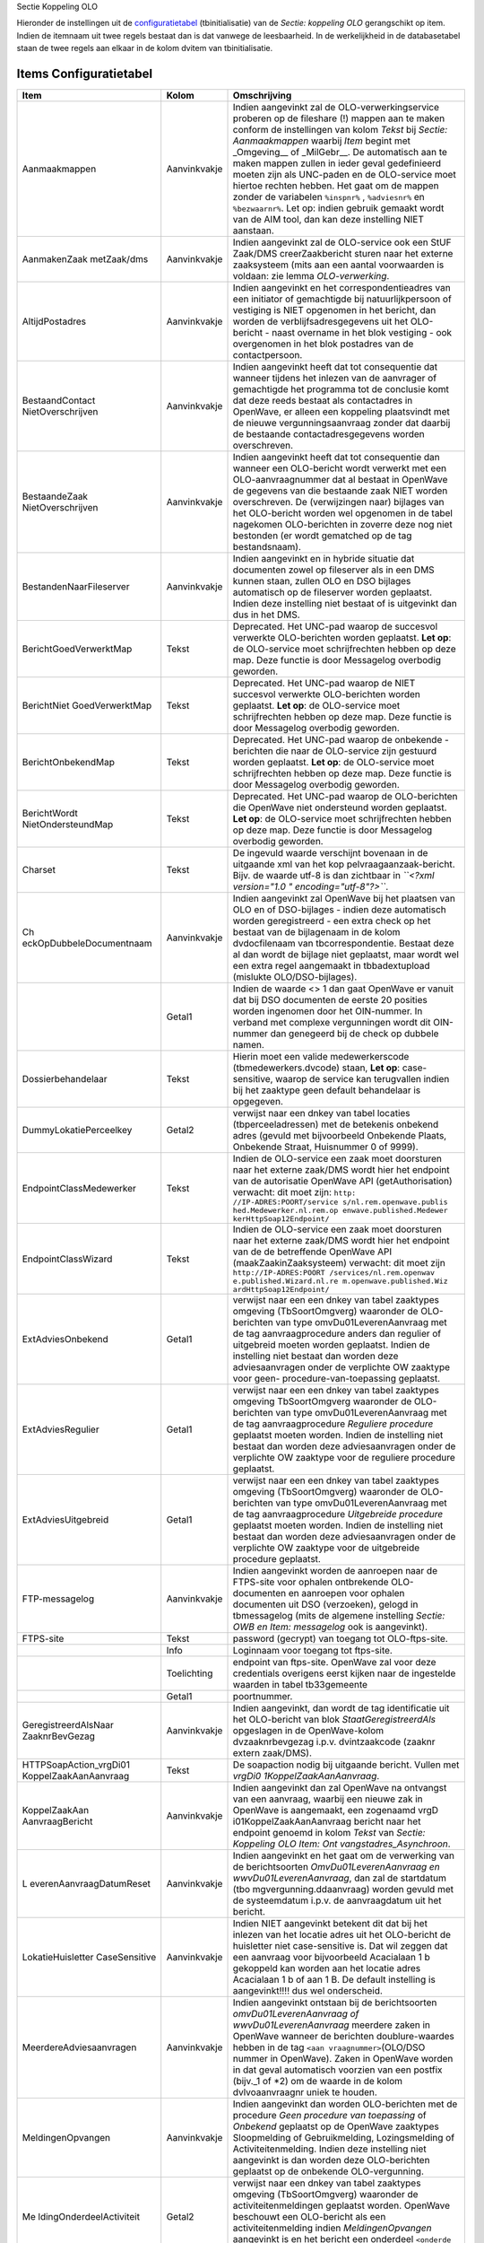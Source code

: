 Sectie Koppeling OLO

Hieronder de instellingen uit de
`configuratietabel </docs/instellen_inrichten/configuratie.md>`__
(tbinitialisatie) van de *Sectie: koppeling OLO* gerangschikt op item.
Indien de itemnaam uit twee regels bestaat dan is dat vanwege de
leesbaarheid. In de werkelijkheid in de databasetabel staan de twee
regels aan elkaar in de kolom dvitem van tbinitialisatie.

Items Configuratietabel
-----------------------

+--------------------------+--------------+--------------------------+
| Item                     | Kolom        | Omschrijving             |
+==========================+==============+==========================+
| Aanmaakmappen            | Aanvinkvakje | Indien aangevinkt zal de |
|                          |              | OLO-verwerkingservice    |
|                          |              | proberen op de fileshare |
|                          |              | (!) mappen aan te maken  |
|                          |              | conform de instellingen  |
|                          |              | van kolom *Tekst* bij    |
|                          |              | *Sectie: Aanmaakmappen*  |
|                          |              | waarbij *Item* begint    |
|                          |              | met \_Omgeving\_\_ of    |
|                          |              | \_MilGebr\_\_. De        |
|                          |              | automatisch aan te maken |
|                          |              | mappen zullen in ieder   |
|                          |              | geval gedefinieerd       |
|                          |              | moeten zijn als          |
|                          |              | UNC-paden en de          |
|                          |              | OLO-service moet hiertoe |
|                          |              | rechten hebben. Het gaat |
|                          |              | om de mappen zonder de   |
|                          |              | variabelen ``%inspnr%``  |
|                          |              | , ``%adviesnr%`` en      |
|                          |              | ``%bezwaarnr%``. Let op: |
|                          |              | indien gebruik gemaakt   |
|                          |              | wordt van de AIM tool,   |
|                          |              | dan kan deze instelling  |
|                          |              | NIET aanstaan.           |
+--------------------------+--------------+--------------------------+
| AanmakenZaak metZaak/dms | Aanvinkvakje | Indien aangevinkt zal de |
|                          |              | OLO-service ook een StUF |
|                          |              | Zaak/DMS                 |
|                          |              | creerZaakbericht sturen  |
|                          |              | naar het externe         |
|                          |              | zaaksysteem (mits aan    |
|                          |              | een aantal voorwaarden   |
|                          |              | is voldaan: zie lemma    |
|                          |              | *OLO-verwerking*.        |
+--------------------------+--------------+--------------------------+
| AltijdPostadres          | Aanvinkvakje | Indien aangevinkt en het |
|                          |              | correspondentieadres van |
|                          |              | een initiator of         |
|                          |              | gemachtigde bij          |
|                          |              | natuurlijkpersoon of     |
|                          |              | vestiging is NIET        |
|                          |              | opgenomen in het         |
|                          |              | bericht, dan worden de   |
|                          |              | verblijfsadresgegevens   |
|                          |              | uit het OLO-bericht -    |
|                          |              | naast overname in het    |
|                          |              | blok vestiging - ook     |
|                          |              | overgenomen in het blok  |
|                          |              | postadres van de         |
|                          |              | contactpersoon.          |
+--------------------------+--------------+--------------------------+
| BestaandContact          | Aanvinkvakje | Indien aangevinkt heeft  |
| NietOverschrijven        |              | dat tot consequentie dat |
|                          |              | wanneer tijdens het      |
|                          |              | inlezen van de aanvrager |
|                          |              | of gemachtigde het       |
|                          |              | programma tot de         |
|                          |              | conclusie komt dat deze  |
|                          |              | reeds bestaat als        |
|                          |              | contactadres in          |
|                          |              | OpenWave, er alleen een  |
|                          |              | koppeling plaatsvindt    |
|                          |              | met de nieuwe            |
|                          |              | vergunningsaanvraag      |
|                          |              | zonder dat daarbij de    |
|                          |              | bestaande                |
|                          |              | contactadresgegevens     |
|                          |              | worden overschreven.     |
+--------------------------+--------------+--------------------------+
| BestaandeZaak            | Aanvinkvakje | Indien aangevinkt heeft  |
| NietOverschrijven        |              | dat tot consequentie dan |
|                          |              | wanneer een OLO-bericht  |
|                          |              | wordt verwerkt met een   |
|                          |              | OLO-aanvraagnummer dat   |
|                          |              | al bestaat in OpenWave   |
|                          |              | de gegevens van die      |
|                          |              | bestaande zaak NIET      |
|                          |              | worden overschreven. De  |
|                          |              | (verwijzingen naar)      |
|                          |              | bijlages van het         |
|                          |              | OLO-bericht worden wel   |
|                          |              | opgenomen in de tabel    |
|                          |              | nagekomen OLO-berichten  |
|                          |              | in zoverre deze nog niet |
|                          |              | bestonden (er wordt      |
|                          |              | gematched op de tag      |
|                          |              | bestandsnaam).           |
+--------------------------+--------------+--------------------------+
| BestandenNaarFileserver  | Aanvinkvakje | Indien aangevinkt en in  |
|                          |              | hybride situatie dat     |
|                          |              | documenten zowel op      |
|                          |              | fileserver als in een    |
|                          |              | DMS kunnen staan, zullen |
|                          |              | OLO en DSO bijlages      |
|                          |              | automatisch op de        |
|                          |              | fileserver worden        |
|                          |              | geplaatst. Indien deze   |
|                          |              | instelling niet bestaat  |
|                          |              | of is uitgevinkt dan dus |
|                          |              | in het DMS.              |
+--------------------------+--------------+--------------------------+
| BerichtGoedVerwerktMap   | Tekst        | Deprecated. Het UNC-pad  |
|                          |              | waarop de succesvol      |
|                          |              | verwerkte OLO-berichten  |
|                          |              | worden geplaatst. **Let  |
|                          |              | op**: de OLO-service     |
|                          |              | moet schrijfrechten      |
|                          |              | hebben op deze map. Deze |
|                          |              | functie is door          |
|                          |              | Messagelog overbodig     |
|                          |              | geworden.                |
+--------------------------+--------------+--------------------------+
| BerichtNiet              | Tekst        | Deprecated. Het UNC-pad  |
| GoedVerwerktMap          |              | waarop de NIET succesvol |
|                          |              | verwerkte OLO-berichten  |
|                          |              | worden geplaatst. **Let  |
|                          |              | op**: de OLO-service     |
|                          |              | moet schrijfrechten      |
|                          |              | hebben op deze map. Deze |
|                          |              | functie is door          |
|                          |              | Messagelog overbodig     |
|                          |              | geworden.                |
+--------------------------+--------------+--------------------------+
| BerichtOnbekendMap       | Tekst        | Deprecated. Het UNC-pad  |
|                          |              | waarop de onbekende      |
|                          |              | -berichten die naar de   |
|                          |              | OLO-service zijn         |
|                          |              | gestuurd worden          |
|                          |              | geplaatst. **Let op**:   |
|                          |              | de OLO-service moet      |
|                          |              | schrijfrechten hebben op |
|                          |              | deze map. Deze functie   |
|                          |              | is door Messagelog       |
|                          |              | overbodig geworden.      |
+--------------------------+--------------+--------------------------+
| BerichtWordt             | Tekst        | Deprecated. Het UNC-pad  |
| NietOndersteundMap       |              | waarop de OLO-berichten  |
|                          |              | die OpenWave niet        |
|                          |              | ondersteund worden       |
|                          |              | geplaatst. **Let op**:   |
|                          |              | de OLO-service moet      |
|                          |              | schrijfrechten hebben op |
|                          |              | deze map. Deze functie   |
|                          |              | is door Messagelog       |
|                          |              | overbodig geworden.      |
+--------------------------+--------------+--------------------------+
| Charset                  | Tekst        | De ingevuld waarde       |
|                          |              | verschijnt bovenaan in   |
|                          |              | de uitgaande xml van het |
|                          |              | kop                      |
|                          |              | pelvraagaanzaak-bericht. |
|                          |              | Bijv. de waarde utf-8 is |
|                          |              | dan zichtbaar in         |
|                          |              | *``<?xml version="1.0    |
|                          |              | " encoding="utf-8"?>``*. |
+--------------------------+--------------+--------------------------+
| Ch                       | Aanvinkvakje | Indien aangevinkt zal    |
| eckOpDubbeleDocumentnaam |              | OpenWave bij het         |
|                          |              | plaatsen van OLO en of   |
|                          |              | DSO-bijlages - indien    |
|                          |              | deze automatisch worden  |
|                          |              | geregistreerd - een      |
|                          |              | extra check op het       |
|                          |              | bestaat van de           |
|                          |              | bijlagenaam in de kolom  |
|                          |              | dvdocfilenaam van        |
|                          |              | tbcorrespondentie.       |
|                          |              | Bestaat deze al dan      |
|                          |              | wordt de bijlage niet    |
|                          |              | geplaatst, maar wordt    |
|                          |              | wel een extra regel      |
|                          |              | aangemaakt in            |
|                          |              | tbbadextupload (mislukte |
|                          |              | OLO/DSO-bijlages).       |
+--------------------------+--------------+--------------------------+
|                          | Getal1       | Indien de waarde <> 1    |
|                          |              | dan gaat OpenWave er     |
|                          |              | vanuit dat bij DSO       |
|                          |              | documenten de eerste 20  |
|                          |              | posities worden          |
|                          |              | ingenomen door het       |
|                          |              | OIN-nummer. In verband   |
|                          |              | met complexe             |
|                          |              | vergunningen wordt dit   |
|                          |              | OIN-nummer dan genegeerd |
|                          |              | bij de check op dubbele  |
|                          |              | namen.                   |
+--------------------------+--------------+--------------------------+
| Dossierbehandelaar       | Tekst        | Hierin moet een valide   |
|                          |              | medewerkerscode          |
|                          |              | (tbmedewerkers.dvcode)   |
|                          |              | staan, **Let op**:       |
|                          |              | case-sensitive, waarop   |
|                          |              | de service kan           |
|                          |              | terugvallen indien bij   |
|                          |              | het zaaktype geen        |
|                          |              | default behandelaar is   |
|                          |              | opgegeven.               |
+--------------------------+--------------+--------------------------+
| DummyLokatiePerceelkey   | Getal2       | verwijst naar een dnkey  |
|                          |              | van tabel locaties       |
|                          |              | (tbperceeladressen) met  |
|                          |              | de betekenis onbekend    |
|                          |              | adres (gevuld met        |
|                          |              | bijvoorbeeld Onbekende   |
|                          |              | Plaats, Onbekende        |
|                          |              | Straat, Huisnummer 0 of  |
|                          |              | 9999).                   |
+--------------------------+--------------+--------------------------+
| EndpointClassMedewerker  | Tekst        | Indien de OLO-service    |
|                          |              | een zaak moet doorsturen |
|                          |              | naar het externe         |
|                          |              | zaak/DMS wordt hier het  |
|                          |              | endpoint van de          |
|                          |              | autorisatie OpenWave API |
|                          |              | (getAuthorisation)       |
|                          |              | verwacht: dit moet zijn: |
|                          |              | ``http:                  |
|                          |              | //IP-ADRES:POORT/service |
|                          |              | s/nl.rem.openwave.publis |
|                          |              | hed.Medewerker.nl.rem.op |
|                          |              | enwave.published.Medewer |
|                          |              | kerHttpSoap12Endpoint/`` |
+--------------------------+--------------+--------------------------+
| EndpointClassWizard      | Tekst        | Indien de OLO-service    |
|                          |              | een zaak moet doorsturen |
|                          |              | naar het externe         |
|                          |              | zaak/DMS wordt hier het  |
|                          |              | endpoint van de de       |
|                          |              | betreffende OpenWave API |
|                          |              | (maakZaakinZaaksysteem)  |
|                          |              | verwacht: dit moet zijn  |
|                          |              | ``http://IP-ADRES:POORT  |
|                          |              | /services/nl.rem.openwav |
|                          |              | e.published.Wizard.nl.re |
|                          |              | m.openwave.published.Wiz |
|                          |              | ardHttpSoap12Endpoint/`` |
+--------------------------+--------------+--------------------------+
| ExtAdviesOnbekend        | Getal1       | verwijst naar een een    |
|                          |              | dnkey van tabel          |
|                          |              | zaaktypes omgeving       |
|                          |              | (TbSoortOmgverg)         |
|                          |              | waaronder de             |
|                          |              | OLO-berichten van type   |
|                          |              | omvDu01LeverenAanvraag   |
|                          |              | met de tag               |
|                          |              | aanvraagprocedure anders |
|                          |              | dan regulier of          |
|                          |              | uitgebreid moeten worden |
|                          |              | geplaatst. Indien de     |
|                          |              | instelling niet bestaat  |
|                          |              | dan worden deze          |
|                          |              | adviesaanvragen onder de |
|                          |              | verplichte OW zaaktype   |
|                          |              | voor                     |
|                          |              | geen-                    |
|                          |              | procedure-van-toepassing |
|                          |              | geplaatst.               |
+--------------------------+--------------+--------------------------+
| ExtAdviesRegulier        | Getal1       | verwijst naar een een    |
|                          |              | dnkey van tabel          |
|                          |              | zaaktypes omgeving       |
|                          |              | TbSoortOmgverg waaronder |
|                          |              | de OLO-berichten van     |
|                          |              | type                     |
|                          |              | omvDu01LeverenAanvraag   |
|                          |              | met de tag               |
|                          |              | aanvraagprocedure        |
|                          |              | *Reguliere procedure*    |
|                          |              | geplaatst moeten worden. |
|                          |              | Indien de instelling     |
|                          |              | niet bestaat dan worden  |
|                          |              | deze adviesaanvragen     |
|                          |              | onder de verplichte OW   |
|                          |              | zaaktype voor de         |
|                          |              | reguliere procedure      |
|                          |              | geplaatst.               |
+--------------------------+--------------+--------------------------+
| ExtAdviesUitgebreid      | Getal1       | verwijst naar een een    |
|                          |              | dnkey van tabel          |
|                          |              | zaaktypes omgeving       |
|                          |              | (TbSoortOmgverg)         |
|                          |              | waaronder de             |
|                          |              | OLO-berichten van type   |
|                          |              | omvDu01LeverenAanvraag   |
|                          |              | met de tag               |
|                          |              | aanvraagprocedure        |
|                          |              | *Uitgebreide procedure*  |
|                          |              | geplaatst moeten worden. |
|                          |              | Indien de instelling     |
|                          |              | niet bestaat dan worden  |
|                          |              | deze adviesaanvragen     |
|                          |              | onder de verplichte OW   |
|                          |              | zaaktype voor de         |
|                          |              | uitgebreide procedure    |
|                          |              | geplaatst.               |
+--------------------------+--------------+--------------------------+
| FTP-messagelog           | Aanvinkvakje | Indien aangevinkt worden |
|                          |              | de aanroepen naar de     |
|                          |              | FTPS-site voor ophalen   |
|                          |              | ontbrekende              |
|                          |              | OLO-documenten en        |
|                          |              | aanroepen voor ophalen   |
|                          |              | documenten uit DSO       |
|                          |              | (verzoeken), gelogd in   |
|                          |              | tbmessagelog (mits de    |
|                          |              | algemene instelling      |
|                          |              | *Sectie: OWB en Item:    |
|                          |              | messagelog* ook is       |
|                          |              | aangevinkt).             |
+--------------------------+--------------+--------------------------+
| FTPS-site                | Tekst        | password (gecrypt) van   |
|                          |              | toegang tot              |
|                          |              | OLO-ftps-site.           |
+--------------------------+--------------+--------------------------+
|                          | Info         | Loginnaam voor toegang   |
|                          |              | tot ftps-site.           |
+--------------------------+--------------+--------------------------+
|                          | Toelichting  | endpoint van ftps-site.  |
|                          |              | OpenWave zal voor deze   |
|                          |              | credentials overigens    |
|                          |              | eerst kijken naar de     |
|                          |              | ingestelde waarden in    |
|                          |              | tabel tb33gemeente       |
+--------------------------+--------------+--------------------------+
|                          | Getal1       | poortnummer.             |
+--------------------------+--------------+--------------------------+
| GeregistreerdAlsNaar     | Aanvinkvakje | Indien aangevinkt, dan   |
| ZaaknrBevGezag           |              | wordt de tag             |
|                          |              | identificatie uit het    |
|                          |              | OLO-bericht van blok     |
|                          |              | *StaatGeregistreerdAls*  |
|                          |              | opgeslagen in de         |
|                          |              | OpenWave-kolom           |
|                          |              | dvzaaknrbevgezag i.p.v.  |
|                          |              | dvintzaakcode (zaaknr    |
|                          |              | extern zaak/DMS).        |
+--------------------------+--------------+--------------------------+
| HTTPSoapAction_vrgDi01   | Tekst        | De soapaction nodig bij  |
| KoppelZaakAanAanvraag    |              | uitgaande bericht.       |
|                          |              | Vullen met               |
|                          |              | *vrgDi0                  |
|                          |              | 1KoppelZaakAanAanvraag*. |
+--------------------------+--------------+--------------------------+
| KoppelZaakAan            | Aanvinkvakje | Indien aangevinkt dan    |
| AanvraagBericht          |              | zal OpenWave na          |
|                          |              | ontvangst van een        |
|                          |              | aanvraag, waarbij een    |
|                          |              | nieuwe zak in OpenWave   |
|                          |              | is aangemaakt, een       |
|                          |              | zogenaamd                |
|                          |              | vrgD                     |
|                          |              | i01KoppelZaakAanAanvraag |
|                          |              | bericht naar het         |
|                          |              | endpoint genoemd in      |
|                          |              | kolom *Tekst* van        |
|                          |              | *Sectie: Koppeling OLO   |
|                          |              | Item:                    |
|                          |              | Ont                      |
|                          |              | vangstadres_Asynchroon*. |
+--------------------------+--------------+--------------------------+
| L                        | Aanvinkvakje | Indien aangevinkt en het |
| everenAanvraagDatumReset |              | gaat om de verwerking    |
|                          |              | van de berichtsoorten    |
|                          |              | *OmvDu01LeverenAanvraag  |
|                          |              | en                       |
|                          |              | wwvDu01LeverenAanvraag*, |
|                          |              | dan zal de startdatum    |
|                          |              | (tbo                     |
|                          |              | mgvergunning.ddaanvraag) |
|                          |              | worden gevuld met de     |
|                          |              | systeemdatum i.p.v. de   |
|                          |              | aanvraagdatum uit het    |
|                          |              | bericht.                 |
+--------------------------+--------------+--------------------------+
| LokatieHuisletter        | Aanvinkvakje | Indien NIET aangevinkt   |
| CaseSensitive            |              | betekent dit dat bij het |
|                          |              | inlezen van het locatie  |
|                          |              | adres uit het            |
|                          |              | OLO-bericht de           |
|                          |              | huisletter niet          |
|                          |              | case-sensitive is. Dat   |
|                          |              | wil zeggen dat een       |
|                          |              | aanvraag voor            |
|                          |              | bijvoorbeeld Acacialaan  |
|                          |              | 1 b gekoppeld kan worden |
|                          |              | aan het locatie adres    |
|                          |              | Acacialaan 1 b of aan 1  |
|                          |              | B. De default instelling |
|                          |              | is aangevinkt!!!! dus    |
|                          |              | wel onderscheid.         |
+--------------------------+--------------+--------------------------+
| MeerdereAdviesaanvragen  | Aanvinkvakje | Indien aangevinkt        |
|                          |              | ontstaan bij de          |
|                          |              | berichtsoorten           |
|                          |              | *omvDu01LeverenAanvraag  |
|                          |              | of                       |
|                          |              | wwvDu01LeverenAanvraag*  |
|                          |              | meerdere zaken in        |
|                          |              | OpenWave wanneer de      |
|                          |              | berichten                |
|                          |              | doublure-waardes hebben  |
|                          |              | in de tag                |
|                          |              | ``<aan                   |
|                          |              | vraagnummer>``\ (OLO/DSO |
|                          |              | nummer in OpenWave).     |
|                          |              | Zaken in OpenWave worden |
|                          |              | in dat geval automatisch |
|                          |              | voorzien van een postfix |
|                          |              | (bijv._1 of \*2) om de   |
|                          |              | waarde in de kolom       |
|                          |              | dvlvoaanvraagnr uniek te |
|                          |              | houden.                  |
+--------------------------+--------------+--------------------------+
| MeldingenOpvangen        | Aanvinkvakje | Indien aangevinkt dan    |
|                          |              | worden OLO-berichten met |
|                          |              | de procedure *Geen       |
|                          |              | procedure van            |
|                          |              | toepassing* of           |
|                          |              | *Onbekend* geplaatst op  |
|                          |              | de OpenWave zaaktypes    |
|                          |              | Sloopmelding of          |
|                          |              | Gebruikmelding,          |
|                          |              | Lozingsmelding of        |
|                          |              | Activiteitenmelding.     |
|                          |              | Indien deze instelling   |
|                          |              | niet aangevinkt is dan   |
|                          |              | worden deze              |
|                          |              | OLO-berichten geplaatst  |
|                          |              | op de onbekende          |
|                          |              | OLO-vergunning.          |
+--------------------------+--------------+--------------------------+
| Me                       | Getal2       | verwijst naar een dnkey  |
| ldingOnderdeelActiviteit |              | van tabel zaaktypes      |
|                          |              | omgeving                 |
|                          |              | (TbSoortOmgverg)         |
|                          |              | waaronder de             |
|                          |              | activiteitenmeldingen    |
|                          |              | geplaatst worden.        |
|                          |              | OpenWave beschouwt een   |
|                          |              | OLO-bericht als een      |
|                          |              | activiteitenmelding      |
|                          |              | indien                   |
|                          |              | *MeldingenOpvangen*      |
|                          |              | aangevinkt is en het     |
|                          |              | bericht een onderdeel    |
|                          |              | ``<onderde               |
|                          |              | elActiviteitenMelding>`` |
|                          |              | bevat.                   |
+--------------------------+--------------+--------------------------+
| MeldingOnderdeelGebruik  | Getal2       | verwijst naar een dnkey  |
|                          |              | van tabel zaaktypes      |
|                          |              | omgeving                 |
|                          |              | (TbSoortOmgverg)         |
|                          |              | waaronder de             |
|                          |              | gebruiksmeldingen        |
|                          |              | geplaatst worden.        |
|                          |              | OpenWave beschouwt een   |
|                          |              | OLO-bericht als een      |
|                          |              | gebruiksmelding indien   |
|                          |              | *MeldingenOpvangen*      |
|                          |              | aangevinkt is en het     |
|                          |              | bericht een onderdeel    |
|                          |              | ``<onderdeelGebruik>``   |
|                          |              | bevat.                   |
+--------------------------+--------------+--------------------------+
| MeldingOnderdeelLozing   | Getal2       | verwijst naar een dnkey  |
|                          |              | van tabel zaaktypes      |
|                          |              | omgeving                 |
|                          |              | (TbSoortOmgverg)         |
|                          |              | waaronder de             |
|                          |              | lozingsmeldingen         |
|                          |              | geplaatst worden.        |
|                          |              | OpenWave beschouwt een   |
|                          |              | OLO-bericht als een      |
|                          |              | lozingsmelding indien    |
|                          |              | *MeldingenOpvangen*      |
|                          |              | aangevinkt is en het     |
|                          |              | bericht een onderdeel    |
|                          |              | ``<onderdeelMeldingL     |
|                          |              | ozingOpDeBodemOfDeRioler |
|                          |              | ingBuitenInrichtingen>`` |
|                          |              | bevat.                   |
+--------------------------+--------------+--------------------------+
| MeldingOnderdeel         | Getal2       | verwijst naar de dnkey   |
| MeldingActiviteit        |              | van tabel zaaktypes      |
|                          |              | milieu/gebruik           |
|                          |              | (TbSoortMilverg) waaraan |
|                          |              | de activiteitenmelding   |
|                          |              | AIM moet worden          |
|                          |              | gekoppeld. Een van       |
|                          |              | *MeldingOnd              |
|                          |              | erdeelMeldingActiviteit* |
|                          |              | of                       |
|                          |              | *MeldingOnder            |
|                          |              | deelMeldingActiviteit_O* |
|                          |              | moet bestaan.            |
+--------------------------+--------------+--------------------------+
| MeldingOnderdeel         | Getal2       | verwijst naar de dnkey   |
| MeldingActiviteit_O      |              | van tabel zaaktypes      |
|                          |              | omgeving                 |
|                          |              | (TbSoortOmgverg) waaraan |
|                          |              | de activiteitenmelding   |
|                          |              | AIM moet worden          |
|                          |              | gekoppeld.               |
+--------------------------+--------------+--------------------------+
| MeldingOnderdeelSlopen   | Getal2       | verwijst naar een dnkey  |
|                          |              | van tabel zaaktypes      |
|                          |              | omgeving                 |
|                          |              | (TbSoortOmgverg)         |
|                          |              | waaronder de             |
|                          |              | sloopmeldingen geplaatst |
|                          |              | worden. OpenWave         |
|                          |              | beschouwt een            |
|                          |              | OLO-bericht als een      |
|                          |              | sloopmelding indien      |
|                          |              | *MeldingenOpvangen*      |
|                          |              | aangevinkt is en het     |
|                          |              | bericht een onderdeel    |
|                          |              | ``<onderdeelSlopen>``    |
|                          |              | bevat.                   |
+--------------------------+--------------+--------------------------+
| Methode                  | Tekst        | de kolom *Tekst* moet de |
|                          |              | waarde *StUF-LVO 311*    |
|                          |              | hebben en aangevinkt     |
|                          |              | zijn. De service         |
|                          |              | verwerkt met deze        |
|                          |              | instelling zowel         |
|                          |              | StUF-LVO 311 als         |
|                          |              | StUF-LVO 312 berichten.  |
+--------------------------+--------------+--------------------------+
|                          | Aanvinkvakje | Indien aangevinkt dan    |
|                          |              | verwerkt de DUSK         |
|                          |              | Open-Waveservice         |
|                          |              | inkomende OLO-berichten. |
+--------------------------+--------------+--------------------------+
| Olonrdatumbij            | Aanvinkvakje | Indien aangevinkt en een |
| afsluitenextzaak         |              | gevulde einddatum wordt  |
|                          |              | meegestuurd bij een      |
|                          |              | Omgevingszaak met een    |
|                          |              | OLO-nummer met een StUF  |
|                          |              | zaak/DMS                 |
|                          |              | a                        |
|                          |              | ctualiseerStatus-bericht |
|                          |              | dan wordt aan het        |
|                          |              | OLO-nummer (kolom        |
|                          |              | dvlvoaanvraagnr van      |
|                          |              | tbomgvergunning) een     |
|                          |              | datum string met format  |
|                          |              | '-jjjjmmdd' toegevoegd   |
|                          |              | (dus als OLO-nummer is   |
|                          |              | 123456 en de datum is 24 |
|                          |              | feb 2017 dan wordt dat   |
|                          |              | 123456-20170224). Dit    |
|                          |              | betekent dat een tweede  |
|                          |              | adviesaanvraag (soms     |
|                          |              | half jaar later) op      |
|                          |              | hetzelfde OLO-nummer dan |
|                          |              | als nieuwe zaak wordt    |
|                          |              | beschouwd door OpenWave. |
+--------------------------+--------------+--------------------------+
| Onbekende Activiteit     | Getal2       | verwijst naar een dnkey  |
|                          |              | van beheertabel          |
|                          |              | activiteitsoorten        |
|                          |              | (tbsrtToestemming) met   |
|                          |              | de betekenis onbekende   |
|                          |              | OLO-activiteit.          |
+--------------------------+--------------+--------------------------+
| OnbekendeInrichting      | Getal2       | verwijst naar de dnkey   |
|                          |              | van de inrichting        |
|                          |              | (tbmilinrichtingen)      |
|                          |              | waaraan een              |
|                          |              | AIM-m                    |
|                          |              | ilieuactiviteitenmelding |
|                          |              | moet worden gekoppeld    |
|                          |              | wanneer het programma    |
|                          |              | niet in staat is een     |
|                          |              | bekende inrichting uit   |
|                          |              | tbmilinrichtingen te     |
|                          |              | kiezen op grond van de   |
|                          |              | berichtgegevens. Deze    |
|                          |              | instelling is alleen     |
|                          |              | nodig indien de de       |
|                          |              | AIM-meldingen in de      |
|                          |              | tabel tbMilvergunningen  |
|                          |              | moeten worden geplaatst. |
+--------------------------+--------------+--------------------------+
| Onbekende vergunning     | Getal2       | verwijst naar een dnkey  |
|                          |              | van beheertabel          |
|                          |              | zaaktypes omgeving       |
|                          |              | (TbSoortOmgverg). Deze   |
|                          |              | verwijzing wordt         |
|                          |              | gebruikt indien          |
|                          |              | OLO-bericht een niet     |
|                          |              | nader te plaatsen soort  |
|                          |              | procedure geeft of       |
|                          |              | facultatieve             |
|                          |              | instellingen ontbreken.  |
|                          |              | De OpenWave naam van dit |
|                          |              | zaaktype kan             |
|                          |              | bijvoorbeeld Onbekende   |
|                          |              | OLO_vergunning zijn.     |
+--------------------------+--------------+--------------------------+
| Ontvanger_Applicatie     | Tekst        | Stuurgegeven voor        |
|                          |              | uitgaande bericht        |
|                          |              | vrgDi                    |
|                          |              | 01KoppelZaakAanAanvraag. |
+--------------------------+--------------+--------------------------+
| Ontvanger_Organisatie    | Tekst        | Stuurgegeven voor        |
|                          |              | uitgaande bericht        |
|                          |              | vrgDi                    |
|                          |              | 01KoppelZaakAanAanvraag. |
+--------------------------+--------------+--------------------------+
| Ontvangstadres\*         | Tekst        | Het endpoint waar het    |
| Asynchroon               |              | vrgD                     |
|                          |              | i01KoppelZaakAanAanvraag |
|                          |              | bericht naar toe moet    |
|                          |              | inden de instelling      |
|                          |              | *Koppe                   |
|                          |              | lZaakAanAanvraagBericht* |
|                          |              | aangevinkt is.           |
+--------------------------+--------------+--------------------------+
| Puntjesfunctie           | Aanvinkvakje | Indien aangevinkt is dan |
| Voorletters              |              | zal het programma        |
|                          |              | alvorens de kolom        |
|                          |              | voorletters bij een      |
|                          |              | contactpersoon te vullen |
|                          |              | zo nodig de              |
|                          |              | afzonderlijke tekens     |
|                          |              | scheiden met een punt.   |
+--------------------------+--------------+--------------------------+
| Versienummer             | Tekst        | De Dusk-service die      |
|                          |              | inkomende OLO-berichten  |
|                          |              | verwerkt zet hier zelf   |
|                          |              | bij een databasecontact  |
|                          |              | het versienummer neer    |
|                          |              | van                      |
|                          |              | Wv_Olo_Document_311.dll. |
+--------------------------+--------------+--------------------------+
| savebericht              | Aanvinkvakje | Indien aangevinkt dan    |
|                          |              | worden de inkomende      |
|                          |              | OLO-berichten als file   |
|                          |              | gelogd op een map op de  |
|                          |              | server waar de           |
|                          |              | Dusk-OLO-service draait. |
|                          |              | Deze mapnaam staat in    |
|                          |              | een configuratiefile     |
|                          |              | naast de                 |
|                          |              | Berichtenservice         |
|                          |              | (dusk.ini). Sectie:      |
|                          |              | [Log] en Item:           |
|                          |              | MapSaveBericht. De namen |
|                          |              | van de files die hier    |
|                          |              | komen te staan worden    |
|                          |              | door de service zelf     |
|                          |              | gegenereerd,             |
|                          |              | bijvoorbeeld             |
|                          |              | Bericht_Van_Olo_Naa      |
|                          |              | r_Dusk_140602150536.xml. |
|                          |              | Voor het definiëren van  |
|                          |              | de map zijn              |
|                          |              | systeembeheerrechten op  |
|                          |              | de server waar de        |
|                          |              | OLO-service draait       |
|                          |              | nodig.                   |
+--------------------------+--------------+--------------------------+
| Vooroverleg              | Tekst        | Indien gevuld met een    |
|                          |              | tekst waarvan de lengte  |
|                          |              | kleiner of gelijk 5 is   |
|                          |              | zal het OLO-nummer bij   |
|                          |              | een vooroverlegkaart in  |
|                          |              | OpenWave                 |
|                          |              | (dvlvoaanvraagnr) worden |
|                          |              | opgeslagen met deze      |
|                          |              | tekst als prefix.        |
+--------------------------+--------------+--------------------------+
|                          | Getal1       | Indien de waarde 1 dan   |
|                          |              | wordt de dvaanvraagnaam  |
|                          |              | bij vooroverleg gevuld   |
|                          |              | met de waarde van de tag |
|                          |              | toelichting (mits        |
|                          |              | gevuld) en anders (dus   |
|                          |              | geen toelichting of      |
|                          |              | Getal1 <> 1) dan met de  |
|                          |              | vaste tekst *Aanvragen   |
|                          |              | Vooroverleg*.            |
+--------------------------+--------------+--------------------------+
|                          | Getal2       | verwijst naar een dnkey  |
|                          |              | van beheertabel          |
|                          |              | zaaktypes omgeving       |
|                          |              | (TbSoortOmgverg) die de  |
|                          |              | betekenis vooroverleg    |
|                          |              | heeft.                   |
+--------------------------+--------------+--------------------------+
|                          | Aanvinkvakje | Indien aangevinkt zullen |
|                          |              | documenten ook geplaatst |
|                          |              | kunnen worden bij een    |
|                          |              | vooroverleg met          |
|                          |              | prefixnummer.            |
+--------------------------+--------------+--------------------------+
| Waterwet                 | Getal2       | Indien gevuld dan        |
|                          |              | verwijst deze waarde     |
|                          |              | naar een dnkey van       |
|                          |              | tbsoortomgverg           |
|                          |              | (zaaktypes omgeving)     |
|                          |              | waar nieuwe zaken op     |
|                          |              | grond van de             |
|                          |              | OLO–berichtsoorten       |
|                          |              | wwvDi01AanbiedenAanvraag |
|                          |              | en                       |
|                          |              | wwvDu01LeverenAanvraag   |
|                          |              | aan gekoppeld worden.    |
+--------------------------+--------------+--------------------------+
| Woonplaatsnaam \*        | Tekst        | Op de plaats van de      |
|                          |              | asterisk in de itemnaam  |
|                          |              | de afwijkende            |
|                          |              | schrijfwijze van de      |
|                          |              | plaatsnaam in het OLO    |
|                          |              | bericht t.o.v. BAG.      |
|                          |              | Bijvoorbeeld             |
|                          |              | *Woonplaatsnaam Ede      |
|                          |              | (GLD)*. In de kolom      |
|                          |              | *Tekst* moet vervolgens  |
|                          |              | de juiste schrijfwijze   |
|                          |              | van de woonplaatsnaam    |
|                          |              | komen te staan, zoals    |
|                          |              | *Ede*, zoals deze staat  |
|                          |              | in de Wave-tabel         |
|                          |              | tbwoonplaats (zie        |
|                          |              | Locatie), waarin de      |
|                          |              | BAG-schrijfwijze zou     |
|                          |              | moeten staan.            |
+--------------------------+--------------+--------------------------+
| Zender_Organisatie       | Tekst        | Stuurgegeven voor        |
|                          |              | uitgaande bericht        |
|                          |              | vrgDi                    |
|                          |              | 01KoppelZaakAanAanvraag. |
+--------------------------+--------------+--------------------------+

